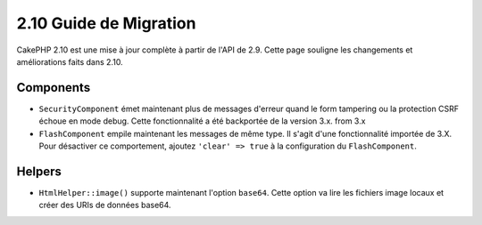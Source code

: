 2.10 Guide de Migration
#######################

CakePHP 2.10 est une mise à jour complète à partir de l'API de 2.9. Cette page
souligne les changements et améliorations faits dans 2.10.

Components
==========

* ``SecurityComponent`` émet maintenant plus de messages d'erreur quand le form
  tampering ou la protection CSRF échoue en mode debug. Cette fonctionnalité
  a été backportée de la version 3.x.
  from 3.x
* ``FlashComponent`` empile maintenant les messages de même type. Il s'agit
  d'une fonctionnalité importée de 3.X. Pour désactiver ce comportement,
  ajoutez ``'clear' => true`` à la configuration du ``FlashComponent``.

Helpers
=======

* ``HtmlHelper::image()`` supporte maintenant l'option ``base64``. Cette option
  va lire les fichiers image locaux et créer des URIs de données base64.
